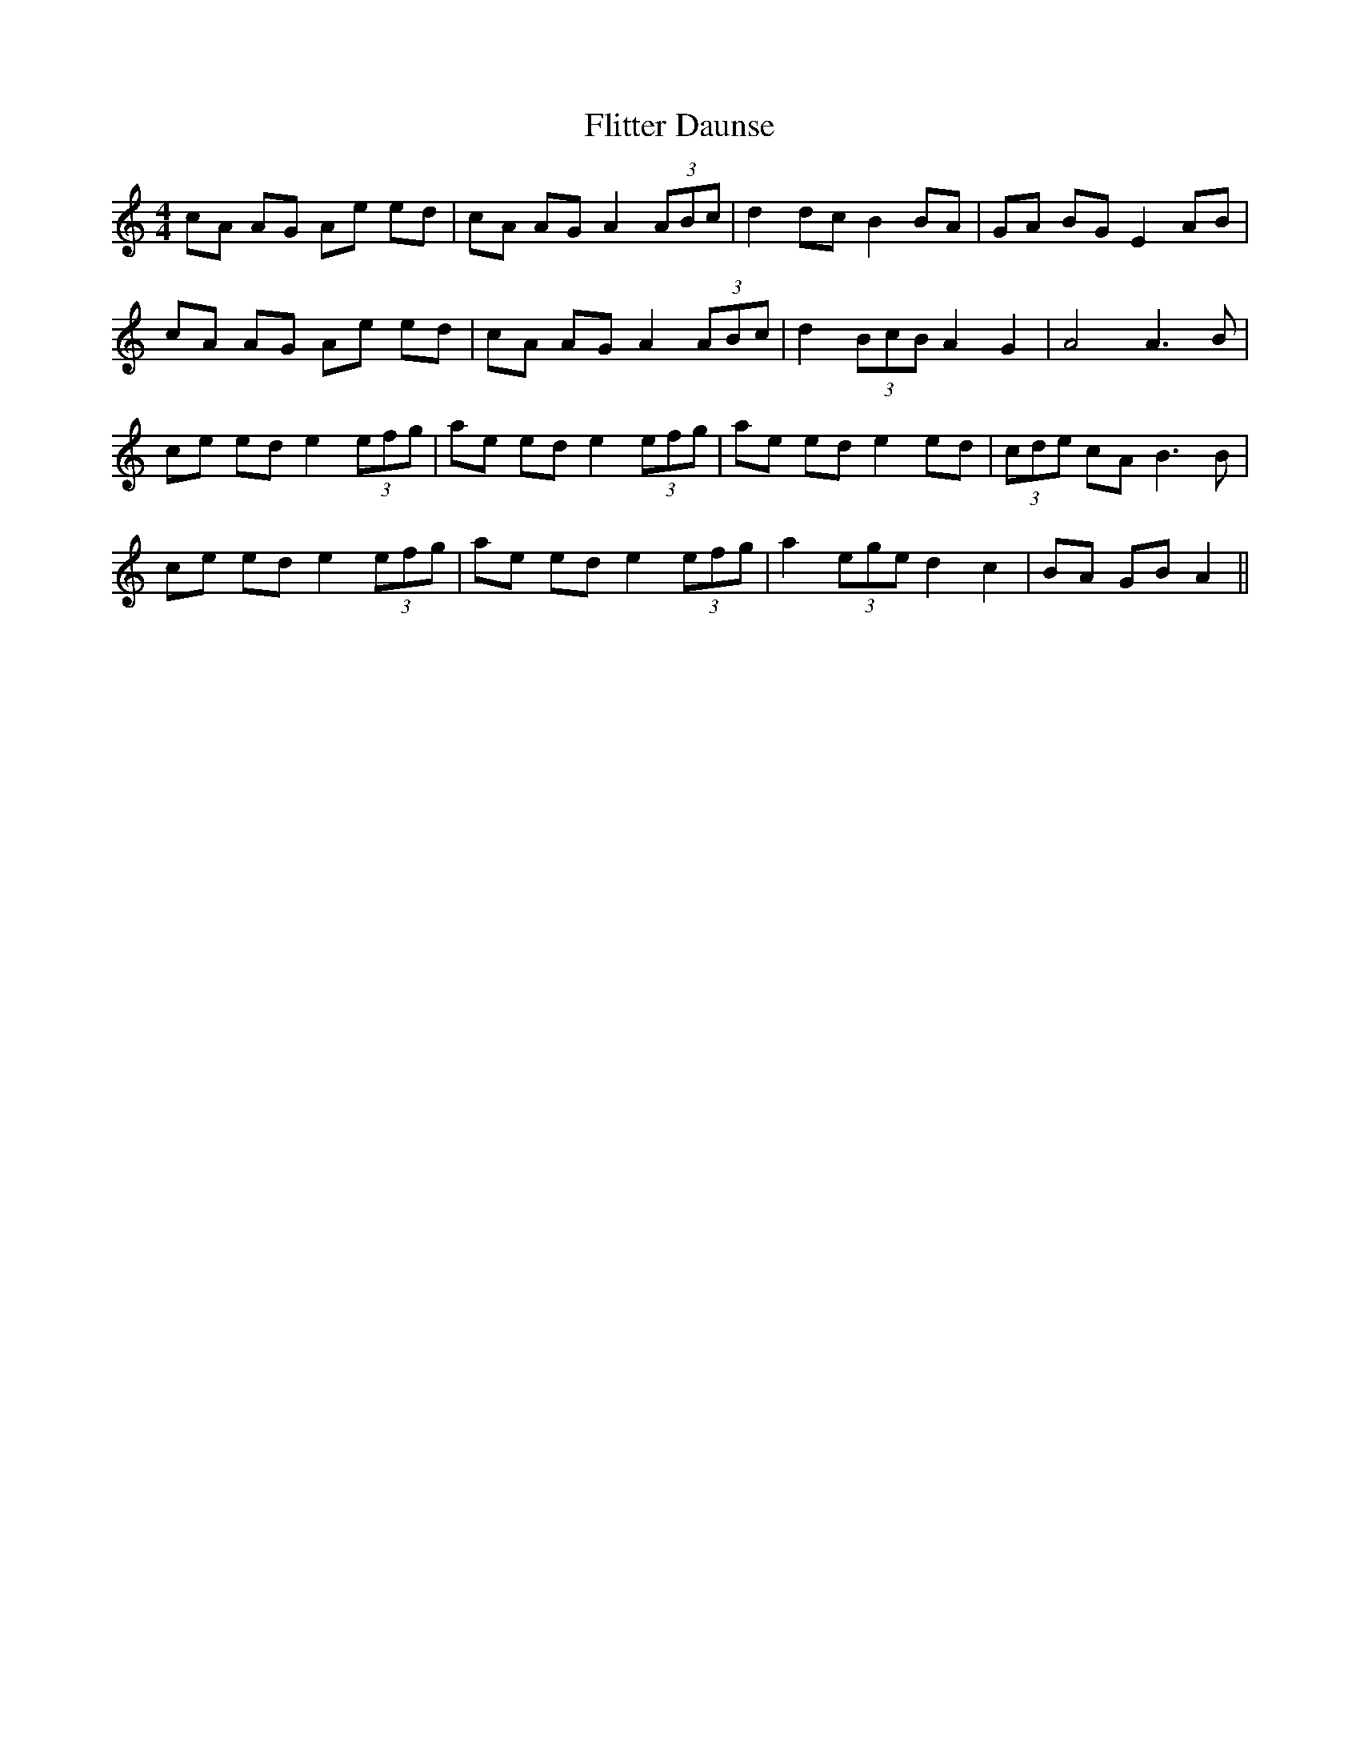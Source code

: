 X: 13414
T: Flitter Daunse
R: reel
M: 4/4
K: Aminor
cA AG Ae ed|cA AG A2 (3ABc|d2 dc B2 BA|GA BG E2 AB|
cA AG Ae ed|cA AG A2 (3ABc|d2 (3BcB A2 G2|A4 A3B|
ce ed e2 (3efg|ae ed e2 (3efg|ae ed e2 ed|(3cde cA B3B|
ce ed e2 (3efg|ae ed e2 (3efg|a2 (3ege d2 c2|BA GB A2||

